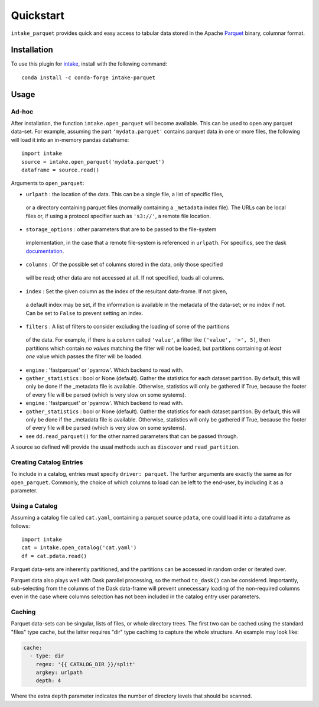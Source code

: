 Quickstart
==========

``intake_parquet`` provides quick and easy access to tabular data stored in
the Apache `Parquet`_ binary, columnar format.

.. _Parquet: https://parquet.apache.org/

Installation
------------

To use this plugin for `intake`_, install with the following command::

   conda install -c conda-forge intake-parquet

.. _intake: https://github.com/ContinuumIO/intake

Usage
-----

Ad-hoc
~~~~~~

After installation, the function ``intake.open_parquet`` will become available. This
can be used to open any parquet data-set. For example, assuming the part ``'mydata.parquet'``
contains parquet data in one or more files, the following will load it into an in-memory pandas
dataframe::

   import intake
   source = intake.open_parquet('mydata.parquet')
   dataframe = source.read()

Arguments to ``open_parquet``:

- ``urlpath`` : the location of the data. This can be a single file, a list of specific files,
 or a directory containing parquet files (normally containing a ``_metadata`` index file). The
 URLs can be local files or, if using a protocol specifier such as ``'s3://'``, a remote file
 location.

- ``storage_options`` : other parameters that are to be passed to the  file-system
 implementation, in the case that a remote file-system is referenced in ``urlpath``. For
 specifics, see the dask `documentation`_.

- ``columns`` : Of the possible set of columns stored in the data, only those specified
 will be read; other data are not accessed at all. If not specified, loads all columns.

- ``index`` : Set the given column as the index of the resultant data-frame. If not given,
 a default index may be set, if the information is available in the metadata of the data-set;
 or no index if not. Can be set to ``False`` to prevent setting an index.

- ``filters`` : A list of filters to consider excluding the loading of some of the partitions
 of the data. For example, if there is a column called ``'value'``, a filter like
 ``('value', '>', 5)``, then partitions which contain *no values* matching the filter will not
 be loaded, but partitions containing *at least one* value which passes the filter will be
 loaded.

- ``engine`` : 'fastparquet' or 'pyarrow'. Which backend to read with.

- ``gather_statistics`` : bool or None (default).  Gather the statistics for
  each dataset partition. By default, this will only be done if the _metadata
  file is available. Otherwise, statistics will only be gathered if True,
  because the footer of every file will be parsed (which is very slow on some
  systems).

- ``engine`` : 'fastparquet' or 'pyarrow'. Which backend to read with.

- ``gather_statistics`` : bool or None (default).  Gather the statistics for
  each dataset partition. By default, this will only be done if the _metadata
  file is available. Otherwise, statistics will only be gathered if True,
  because the footer of every file will be parsed (which is very slow on some
  systems).

- see ``dd.read_parquet()`` for the other named parameters that can be passed through.

.. _documentation : http://dask.pydata.org/en/latest/remote-data-services.html

A source so defined will provide the usual methods such as ``discover`` and ``read_partition``.

Creating Catalog Entries
~~~~~~~~~~~~~~~~~~~~~~~~

To include in a catalog, entries must specify ``driver: parquet``.
The further arguments are exactly the same
as for ``open_parquet``. Commonly, the choice of which columns to load can be left to the
end-user, by including it as a parameter.

Using a Catalog
~~~~~~~~~~~~~~~

Assuming a catalog file called ``cat.yaml``, containing a parquet source ``pdata``, one could
load it into a dataframe as follows::

   import intake
   cat = intake.open_catalog('cat.yaml')
   df = cat.pdata.read()

Parquet data-sets are inherently partitioned, and the partitions can be accessed in random order
or iterated over.

Parquet data also plays well with Dask parallel processing, so the method ``to_dask()`` can
be considered. Importantly, sub-selecting from the columns of the Dask data-frame will prevent
unnecessary loading of the non-required columns even in the case where columns selection has
not been included in the catalog entry user parameters.

Caching
~~~~~~~

Parquet data-sets can be singular, lists of files, or whole directory trees. The first two can
be cached using the standard "files" type cache, but the latter requires "dir" type cachimg to
capture the whole structure. An example may look like:

.. code-block:: yaml

    cache:
      - type: dir
        regex: '{{ CATALOG_DIR }}/split'
        argkey: urlpath
        depth: 4

Where the extra ``depth`` parameter indicates the number of directory levels that should be
scanned.
